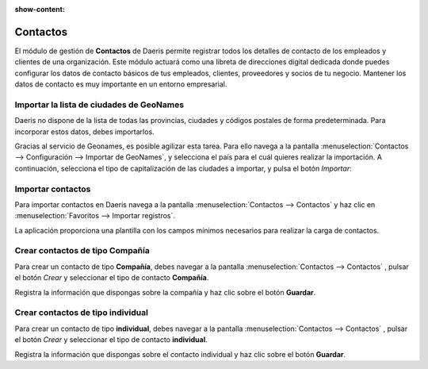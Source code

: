 :show-content:

==========
Contactos
==========

..
   .. image:: contactos/contactos.svg
      :align: center
      :width: 150
      :alt: Contactos

El módulo de gestión de **Contactos** de Daeris permite registrar todos los detalles de contacto de los empleados y clientes
de una organización. Este módulo actuará como una libreta de direcciones digital dedicada donde puedes configurar los datos de contacto
básicos de tus empleados, clientes, proveedores y socios de tu negocio. Mantener los datos de contacto es muy importante en un
entorno empresarial.

Importar la lista de ciudades de GeoNames
==========================================

Daeris no dispone de la lista de todas las provincias, ciudades y códigos postales de forma predeterminada.
Para incorporar estos datos, debes importarlos.

Gracias al servicio de Geonames, es posible agilizar esta tarea. Para ello navega a la pantalla
:menuselection:`Contactos --> Configuración --> Importar de GeoNames`, y selecciona el país para el cuál quieres realizar la
importación. A continuación, selecciona el tipo de capitalización de las ciudades a importar, y pulsa el botón *Importar*:

.. seealso::
   * :ref:`ventas/contactos/importar_ciudades`

Importar contactos
===================

Para importar contactos en Daeris navega a la pantalla :menuselection:`Contactos --> Contactos`
y haz clic en :menuselection:`Favoritos --> Importar registros`.

La aplicación proporciona una plantilla con los campos mínimos necesarios para realizar la carga de contactos.

.. seealso::
   * :ref:`varios/importar_datos`


Crear contactos de tipo Compañía
=====================================

Para crear un contacto de tipo **Compañía**, debes navegar a la pantalla :menuselection:`Contactos --> Contactos` , pulsar el
botón *Crear* y seleccionar el tipo de contacto **Compañía**.

Registra la información que dispongas sobre la compañía y haz clic sobre el botón **Guardar**.

.. seealso::
   * :ref:`ventas/contactos/contacto_compania`

Crear contactos de tipo individual
=====================================

Para crear un contacto de tipo **individual**, debes navegar a la pantalla :menuselection:`Contactos --> Contactos` , pulsar el
botón *Crear* y seleccionar el tipo de contacto **individual**.

Registra la información que dispongas sobre el contacto individual y haz clic sobre el botón **Guardar**.

.. seealso::
   * :ref:`ventas/contactos/contacto_individual`

